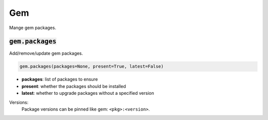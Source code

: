 Gem
---


Mange gem packages.

:code:`gem.packages`
~~~~~~~~~~~~~~~~~~~~

Add/remove/update gem packages.

.. code:: python

    gem.packages(packages=None, present=True, latest=False)

+ **packages**: list of packages to ensure
+ **present**: whether the packages should be installed
+ **latest**: whether to upgrade packages without a specified version

Versions:
    Package versions can be pinned like gem: ``<pkg>:<version>``.

